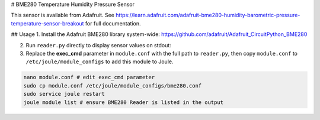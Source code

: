 # BME280 Temperature Humidity Pressure Sensor

This sensor is available from Adafruit. See https://learn.adafruit.com/adafruit-bme280-humidity-barometric-pressure-temperature-sensor-breakout for full documentation. 

## Usage
1. Install the Adafruit BME280 library system-wide: https://github.com/adafruit/Adafruit_CircuitPython_BME280

2. Run ``reader.py`` directly to display sensor values on stdout:
   
3. Replace the **exec_cmd** parameter in ``module.conf`` with the full path to ``reader.py``, then copy ``module.conf`` to ``/etc/joule/module_configs`` to add this module to Joule. 

.. code-block:: shell

    nano module.conf # edit exec_cmd parameter
    sudo cp module.conf /etc/joule/module_configs/bme280.conf
    sudo service joule restart
    joule module list # ensure BME280 Reader is listed in the output
    
